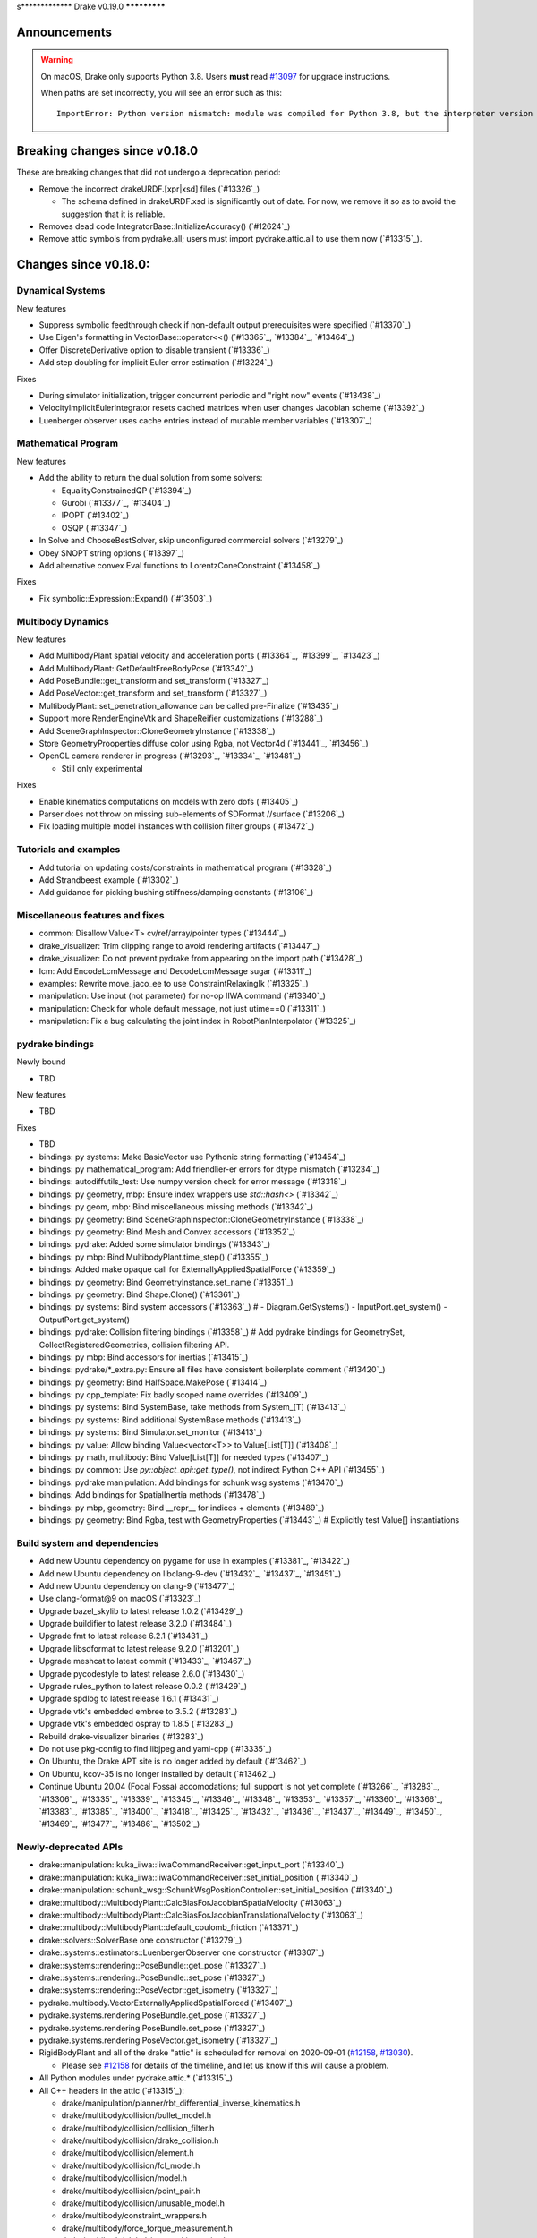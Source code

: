 s*************
Drake v0.19.0
*************

Announcements
-------------

.. warning::

  On macOS, Drake only supports Python 3.8.  Users **must** read `#13097`_ for
  upgrade instructions.

  When paths are set incorrectly, you will see an error such as this::

      ImportError: Python version mismatch: module was compiled for Python 3.8, but the interpreter version is incompatible: 3.7.7

Breaking changes since v0.18.0
------------------------------

These are breaking changes that did not undergo a deprecation period:

* Remove the incorrect drakeURDF.[xpr|xsd] files (`#13326`_)

  * The schema defined in drakeURDF.xsd is significantly out of date. For now,
    we remove it so as to avoid the suggestion that it is reliable.

* Removes dead code IntegratorBase::InitializeAccuracy() (`#12624`_)

* Remove attic symbols from pydrake.all; users must import pydrake.attic.all to
  use them now (`#13315`_).

Changes since v0.18.0:
----------------------

Dynamical Systems
~~~~~~~~~~~~~~~~~

New features

* Suppress symbolic feedthrough check if non-default output prerequisites were specified (`#13370`_)
* Use Eigen's formatting in VectorBase::operator<<() (`#13365`_, `#13384`_, `#13464`_)
* Offer DiscreteDerivative option to disable transient (`#13336`_)
* Add step doubling for implicit Euler error estimation (`#13224`_)

Fixes

* During simulator initialization, trigger concurrent periodic and "right now" events (`#13438`_)
* VelocityImplicitEulerIntegrator resets cached matrices when user changes Jacobian scheme (`#13392`_)
* Luenberger observer uses cache entries instead of mutable member variables (`#13307`_)

Mathematical Program
~~~~~~~~~~~~~~~~~~~~

New features

* Add the ability to return the dual solution from some solvers:

  * EqualityConstrainedQP (`#13394`_)
  * Gurobi (`#13377`_, `#13404`_)
  * IPOPT (`#13402`_)
  * OSQP (`#13347`_)

* In Solve and ChooseBestSolver, skip unconfigured commercial solvers (`#13279`_)
* Obey SNOPT string options (`#13397`_)
* Add alternative convex Eval functions to LorentzConeConstraint (`#13458`_)

Fixes

* Fix symbolic::Expression::Expand() (`#13503`_)

Multibody Dynamics
~~~~~~~~~~~~~~~~~~

New features

* Add MultibodyPlant spatial velocity and acceleration ports (`#13364`_, `#13399`_, `#13423`_)
* Add MultibodyPlant::GetDefaultFreeBodyPose (`#13342`_)
* Add PoseBundle::get_transform and set_transform (`#13327`_) 
* Add PoseVector::get_transform and set_transform (`#13327`_) 
* MultibodyPlant::set_penetration_allowance can be called pre-Finalize (`#13435`_)
* Support more RenderEngineVtk and ShapeReifier customizations (`#13288`_)
* Add SceneGraphInspector::CloneGeometryInstance (`#13338`_)
* Store GeometryProoperties diffuse color using Rgba, not Vector4d (`#13441`_, `#13456`_)
* OpenGL camera renderer in progress  (`#13293`_, `#13334`_, `#13481`_)

  * Still only experimental

Fixes

* Enable kinematics computations on models with zero dofs (`#13405`_)
* Parser does not throw on missing sub-elements of SDFormat //surface (`#13206`_)
* Fix loading multiple model instances with collision filter groups (`#13472`_)

Tutorials and examples
~~~~~~~~~~~~~~~~~~~~~~

* Add tutorial on updating costs/constraints in mathematical program (`#13328`_)
* Add Strandbeest example (`#13302`_)
* Add guidance for picking bushing stiffness/damping constants (`#13106`_)

Miscellaneous features and fixes
~~~~~~~~~~~~~~~~~~~~~~~~~~~~~~~~

* common: Disallow Value<T> cv/ref/array/pointer types (`#13444`_)
* drake_visualizer: Trim clipping range to avoid rendering artifacts (`#13447`_)
* drake_visualizer: Do not prevent pydrake from appearing on the import path (`#13428`_)
* lcm: Add EncodeLcmMessage and DecodeLcmMessage sugar (`#13311`_)
* examples: Rewrite move_jaco_ee to use ConstraintRelaxingIk (`#13325`_)
* manipulation: Use input (not parameter) for no-op IIWA command (`#13340`_)
* manipulation: Check for whole default message, not just utime==0 (`#13311`_)
* manipulation: Fix a bug calculating the joint index in RobotPlanInterpolator (`#13325`_)

pydrake bindings
~~~~~~~~~~~~~~~~

Newly bound

* TBD

New features

* TBD

Fixes

* TBD
* bindings: py systems: Make BasicVector use Pythonic string formatting (`#13454`_)
* bindings: py mathematical_program: Add friendlier-er errors for dtype mismatch (`#13234`_)
* bindings: autodiffutils_test: Use numpy version check for error message (`#13318`_)
* bindings: py geometry, mbp: Ensure index wrappers use `std::hash<>` (`#13342`_)
* bindings: py geom, mbp: Bind miscellaneous missing methods (`#13342`_)
* bindings: py geometry: Bind SceneGraphInspector::CloneGeometryInstance (`#13338`_)
* bindings: py geometry: Bind Mesh and Convex accessors (`#13352`_)
* bindings: pydrake: Added some simulator bindings (`#13343`_)
* bindings: py mbp: Bind MultibodyPlant.time_step() (`#13355`_)
* bindings: Added make opaque call for ExternallyAppliedSpatialForce (`#13359`_)
* bindings: py geometry: Bind GeometryInstance.set_name (`#13351`_)
* bindings: py geometry: Bind Shape.Clone() (`#13361`_)
* bindings: py systems: Bind system accessors (`#13363`_)  # - Diagram.GetSystems() - InputPort.get_system() - OutputPort.get_system()
* bindings: pydrake: Collision filtering bindings (`#13358`_)  # Add pydrake bindings for GeometrySet, CollectRegisteredGeometries, collision filtering API.
* bindings: py mbp: Bind accessors for inertias (`#13415`_)
* bindings: pydrake/*_extra.py: Ensure all files have consistent boilerplate comment (`#13420`_)
* bindings: py geometry: Bind HalfSpace.MakePose (`#13414`_)
* bindings: py cpp_template: Fix badly scoped name overrides (`#13409`_)
* bindings: py systems: Bind SystemBase, take methods from System_[T] (`#13413`_)
* bindings: py systems: Bind additional SystemBase methods (`#13413`_)
* bindings: py systems: Bind Simulator.set_monitor (`#13413`_)
* bindings: py value: Allow binding Value<vector<T>> to Value[List[T]] (`#13408`_)
* bindings: py math, multibody: Bind Value[List[T]] for needed types (`#13407`_)
* bindings: py common: Use `py::object_api::get_type()`, not indirect Python C++ API (`#13455`_)
* bindings: pydrake manipulation: Add bindings for schunk wsg systems (`#13470`_)
* bindings: Add bindings for SpatialInertia methods (`#13478`_)
* bindings: py mbp, geometry: Bind __repr__ for indices + elements (`#13489`_)
* bindings: py geometry: Bind Rgba, test with GeometryProperties (`#13443`_)  # Explicitly test Value[] instantiations

Build system and dependencies
~~~~~~~~~~~~~~~~~~~~~~~~~~~~~

* Add new Ubuntu dependency on pygame for use in examples (`#13381`_, `#13422`_)
* Add new Ubuntu dependency on libclang-9-dev (`#13432`_, `#13437`_, `#13451`_)
* Add new Ubuntu dependency on clang-9 (`#13477`_)
* Use clang-format@9 on macOS (`#13323`_)
* Upgrade bazel_skylib to latest release 1.0.2 (`#13429`_)
* Upgrade buildifier to latest release 3.2.0 (`#13484`_)
* Upgrade fmt to latest release 6.2.1 (`#13431`_)
* Upgrade libsdformat to latest release 9.2.0 (`#13201`_)
* Upgrade meshcat to latest commit (`#13433`_, `#13467`_)
* Upgrade pycodestyle to latest release 2.6.0 (`#13430`_)
* Upgrade rules_python to latest release 0.0.2 (`#13429`_)
* Upgrade spdlog to latest release 1.6.1 (`#13431`_)
* Upgrade vtk's embedded embree to 3.5.2 (`#13283`_)
* Upgrade vtk's embedded ospray to 1.8.5 (`#13283`_)
* Rebuild drake-visualizer binaries (`#13283`_)
* Do not use pkg-config to find libjpeg and yaml-cpp (`#13335`_)
* On Ubuntu, the Drake APT site is no longer added by default (`#13462`_)
* On Ubuntu, kcov-35 is no longer installed by default (`#13462`_)
* Continue Ubuntu 20.04 (Focal Fossa) accomodations; full support is not yet
  complete (`#13266`_, `#13283`_, `#13306`_, `#13335`_, `#13339`_, `#13345`_,
  `#13346`_, `#13348`_, `#13353`_, `#13357`_, `#13360`_, `#13366`_, `#13383`_,
  `#13385`_, `#13400`_, `#13418`_, `#13425`_, `#13432`_, `#13436`_, `#13437`_,
  `#13449`_, `#13450`_, `#13469`_, `#13477`_, `#13486`_, `#13502`_)

Newly-deprecated APIs
~~~~~~~~~~~~~~~~~~~~~

* drake::manipulation::kuka_iiwa::IiwaCommandReceiver::get_input_port (`#13340`_)
* drake::manipulation::kuka_iiwa::IiwaCommandReceiver::set_initial_position (`#13340`_)
* drake::manipulation::schunk_wsg::SchunkWsgPositionController::set_initial_position (`#13340`_)
* drake::multibody::MultibodyPlant::CalcBiasForJacobianSpatialVelocity (`#13063`_)
* drake::multibody::MultibodyPlant::CalcBiasForJacobianTranslationalVelocity (`#13063`_)
* drake::multibody::MultibodyPlant::default_coulomb_friction  (`#13371`_)
* drake::solvers::SolverBase one constructor (`#13279`_)
* drake::systems::estimators::LuenbergerObserver one constructor (`#13307`_)
* drake::systems::rendering::PoseBundle::get_pose (`#13327`_)
* drake::systems::rendering::PoseBundle::set_pose (`#13327`_)
* drake::systems::rendering::PoseVector::get_isometry (`#13327`_)
* pydrake.multibody.VectorExternallyAppliedSpatialForced (`#13407`_)
* pydrake.systems.rendering.PoseBundle.get_pose (`#13327`_)
* pydrake.systems.rendering.PoseBundle.set_pose (`#13327`_)
* pydrake.systems.rendering.PoseVector.get_isometry (`#13327`_)

* RigidBodyPlant and all of the drake "attic" is scheduled for removal on
  2020-09-01 (`#12158`_, `#13030`_).

  * Please see `#12158`_ for details of the timeline, and let us know if this
    will cause a problem.

* All Python modules under pydrake.attic.* (`#13315`_)
* All C++ headers in the attic (`#13315`_):

  * drake/manipulation/planner/rbt_differential_inverse_kinematics.h
  * drake/multibody/collision/bullet_model.h
  * drake/multibody/collision/collision_filter.h
  * drake/multibody/collision/drake_collision.h
  * drake/multibody/collision/element.h
  * drake/multibody/collision/fcl_model.h
  * drake/multibody/collision/model.h
  * drake/multibody/collision/point_pair.h
  * drake/multibody/collision/unusable_model.h
  * drake/multibody/constraint_wrappers.h
  * drake/multibody/force_torque_measurement.h
  * drake/multibody/global_inverse_kinematics.h
  * drake/multibody/ik_options.h
  * drake/multibody/ik_trajectory_helper.h
  * drake/multibody/inverse_kinematics_backend.h
  * drake/multibody/joints/drake_joint.h
  * drake/multibody/joints/drake_joint_impl.h
  * drake/multibody/joints/drake_joints.h
  * drake/multibody/joints/fixed_axis_one_dof_joint.h
  * drake/multibody/joints/fixed_joint.h
  * drake/multibody/joints/floating_base_types.h
  * drake/multibody/joints/helical_joint.h
  * drake/multibody/joints/prismatic_joint.h
  * drake/multibody/joints/quaternion_ball_joint.h
  * drake/multibody/joints/quaternion_floating_joint.h
  * drake/multibody/joints/revolute_joint.h
  * drake/multibody/joints/roll_pitch_yaw_floating_joint.h
  * drake/multibody/joints/test/joint_compare_to_clone.h
  * drake/multibody/kinematic_path.h
  * drake/multibody/kinematics_cache.h
  * drake/multibody/kinematics_cache_helper.h
  * drake/multibody/kinematics_cache-inl.h
  * drake/multibody/material_map.h
  * drake/multibody/parsers/model_instance_id_table.h
  * drake/multibody/parsers/package_map.h
  * drake/multibody/parsers/parser_common.h
  * drake/multibody/parsers/sdf_parser.h
  * drake/multibody/parsers/urdf_parser.h
  * drake/multibody/parsers/xml_util.h
  * drake/multibody/pose_map.h
  * drake/multibody/resolve_center_of_pressure.h
  * drake/multibody/rigid_body_actuator.h
  * drake/multibody/rigid_body_constraint.h
  * drake/multibody/rigid_body_distance_constraint.h
  * drake/multibody/rigid_body_frame.h
  * drake/multibody/rigid_body.h
  * drake/multibody/rigid_body_ik.h
  * drake/multibody/rigid_body_loop.h
  * drake/multibody/rigid_body_plant/compliant_contact_model.h
  * drake/multibody/rigid_body_plant/compliant_material.h
  * drake/multibody/rigid_body_plant/contact_detail.h
  * drake/multibody/rigid_body_plant/contact_force.h
  * drake/multibody/rigid_body_plant/contact_info.h
  * drake/multibody/rigid_body_plant/contact_resultant_force_calculator.h
  * drake/multibody/rigid_body_plant/contact_results.h
  * drake/multibody/rigid_body_plant/contact_results_to_lcm.h
  * drake/multibody/rigid_body_plant/create_load_robot_message.h
  * drake/multibody/rigid_body_plant/drake_visualizer.h
  * drake/multibody/rigid_body_plant/frame_visualizer.h
  * drake/multibody/rigid_body_plant/kinematics_results.h
  * drake/multibody/rigid_body_plant/point_contact_detail.h
  * drake/multibody/rigid_body_plant/rigid_body_plant_bridge.h
  * drake/multibody/rigid_body_plant/rigid_body_plant.h
  * drake/multibody/rigid_body_plant/test/contact_result_test_common.h
  * drake/multibody/rigid_body_plant/viewer_draw_translator.h
  * drake/multibody/rigid_body_tree_alias_groups.h
  * drake/multibody/rigid_body_tree.cc
  * drake/multibody/rigid_body_tree_construction.h
  * drake/multibody/rigid_body_tree.h
  * drake/multibody/shapes/drake_shapes.h
  * drake/multibody/shapes/element.h
  * drake/multibody/shapes/geometry.h
  * drake/multibody/shapes/visual_element.h
  * drake/multibody/test/rigid_body_actuator_compare_to_clone.h
  * drake/multibody/test/rigid_body_compare_to_clone.h
  * drake/multibody/test/rigid_body_frame_compare_to_clone.h
  * drake/multibody/test/rigid_body_loop_compare_to_clone.h
  * drake/multibody/test/rigid_body_tree/rigid_body_tree_compare_to_clone.h
  * drake/systems/controllers/rbt_inverse_dynamics_controller.h
  * drake/systems/controllers/rbt_inverse_dynamics.h
  * drake/systems/controllers/test/rbt_compute_torque.h
  * drake/systems/estimators/dev/rotation.h
  * drake/systems/rendering/drake_visualizer_client.h
  * drake/systems/sensors/accelerometer.h
  * drake/systems/sensors/accelerometer_output.h
  * drake/systems/sensors/depth_sensor.h
  * drake/systems/sensors/depth_sensor_output.h
  * drake/systems/sensors/depth_sensor_specification.h
  * drake/systems/sensors/depth_sensor_to_lcm_point_cloud_message.h
  * drake/systems/sensors/depth_shaders.h
  * drake/systems/sensors/gyroscope.h
  * drake/systems/sensors/gyroscope_output.h
  * drake/systems/sensors/rgbd_camera.h
  * drake/systems/sensors/rgbd_renderer.h
  * drake/systems/sensors/rgbd_renderer_ospray.h
  * drake/systems/sensors/rgbd_renderer_vtk.h
  * drake/systems/sensors/test/accelerometer_test/accelerometer_example_diagram.h
  * drake/systems/sensors/test/accelerometer_test/accelerometer_test_logger.h
  * drake/systems/sensors/test/rgbd_renderer_test_util.h
  * drake/systems/trajectory_optimization/generalized_constraint_force_evaluator.h
  * drake/systems/trajectory_optimization/joint_limit_constraint_force_evaluator.h
  * drake/systems/trajectory_optimization/position_constraint_force_evaluator.h
  * drake/systems/trajectory_optimization/test/generalized_constraint_force_evaluator_test_util.h
  * drake/util/drakeGeometryUtil.h
  * drake/util/drakeUtil.h

Removal of deprecated items
~~~~~~~~~~~~~~~~~~~~~~~~~~~

* DRAKE_DECLARE_COPY_AND_MOVE_AND_ASSIGN (`#13452`_)
* DRAKE_DEFINE_DEFAULT_COPY_AND_MOVE_AND_ASSIGN_T (`#13452`_)
* drake::examples::kuka_iiwa_arm::EncodeKeyFrames (`#13452`_)
* drake::examples::kuka_iiwa_arm::IiwaContactResultsToExternalTorque (`#13452`_)
* drake::examples::kuka_iiwa_arm::VerifyIiwaTree (`#13452`_)
* drake::manipulation::planner::ConstraintRelaxingIkRbt (`#13452`_)
* drake::manipulation::util::ModelInstanceInfo (`#13452`_)
* drake::manipulation::util::WorldSimTreeBuilder (`#13452`_)

Notes
-----

This release provides `pre-compiled binaries
<https://github.com/RobotLocomotion/drake/releases/tag/v0.19.0>`__ named
``drake-YYYYMMDD-{bionic|mac}.tar.gz``. See :ref:`Nightly Releases
<nightly-releases>` for instructions on how to use them.

Drake binary releases incorporate a pre-compiled version of `SNOPT
<https://ccom.ucsd.edu/~optimizers/solvers/snopt/>`__ as part of the
`Mathematical Program toolbox
<https://drake.mit.edu/doxygen_cxx/group__solvers.html>`__. Thanks to
Philip E. Gill and Elizabeth Wong for their kind support.

.. _#12158: https://github.com/RobotLocomotion/drake/pull/12158
.. _#13030: https://github.com/RobotLocomotion/drake/pull/13030
.. _#13097: https://github.com/RobotLocomotion/drake/pull/13097

..
  Current oldest_commit 2abfd8cce26317556ac54fd3dc63cb57de4480d6 (inclusive).
  Current newest_commit 97cb756fd02471c20261adfad77fcf26c433cd40 (inclusive).
